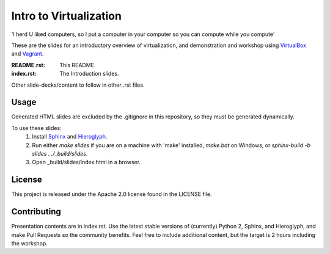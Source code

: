 =======================
Intro to Virtualization
=======================

'I herd U liked computers, so I put a computer in your computer so you can compute while you compute'

These are the slides for an introductory overview of virtualization, and demonstration and workshop using VirtualBox_ and Vagrant_.

:README.rst:
  This README.

:index.rst:
  The Introduction slides.

Other slide-decks/content to follow in other .rst files.

Usage
=====

Generated HTML slides are excluded by the .gitignore in this repository, so they must be generated dynamically.

To use these slides:
  1. Install Sphinx_ and Hieroglyph_.
  2. Run either `make slides` if you are on a machine with 'make' installed, `make.bat` on Windows, or `sphinx-build -b slides . ./_build/slides`.
  3. Open _build/slides/index.html in a browser.

License
=======
This project is released under the Apache 2.0 license found in the LICENSE file.

Contributing
============

Presentation contents are in index.rst.
Use the latest stable versions of (currently) Python 2, Sphinx, and Hieroglyph, and make Pull Requests so the community benefits. Feel free to include additional content, but the target is 2 hours including the workshop.

.. _Hieroglyph: http://hieroglyph.io/
.. _Sphinx:     http://sphinx-doc.org/
.. _VirtualBox: http://www.virtualbox.org/
.. _Vagrant:    http://www.vagrantup.com
